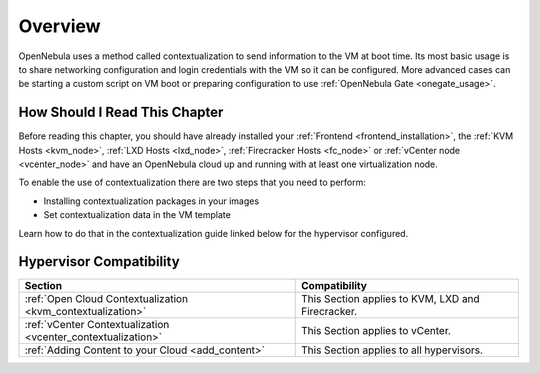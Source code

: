 .. _context_overview:

========
Overview
========

OpenNebula uses a method called contextualization to send information to the VM at boot time. Its most basic usage is to share networking configuration and login credentials with the VM so it can be configured. More advanced cases can be starting a custom script on VM boot or preparing configuration to use :ref:`OpenNebula Gate <onegate_usage>`.

How Should I Read This Chapter
================================================================================
Before reading this chapter, you should have already installed your :ref:`Frontend <frontend_installation>`, the :ref:`KVM Hosts <kvm_node>`, :ref:`LXD Hosts <lxd_node>`, :ref:`Firecracker Hosts <fc_node>` or :ref:`vCenter node <vcenter_node>` and have an OpenNebula cloud up and running with at least one virtualization node.

To enable the use of contextualization there are two steps that you need to perform:

* Installing contextualization packages in your images
* Set contextualization data in the VM template

Learn how to do that in the contextualization guide linked below for the hypervisor configured.

Hypervisor Compatibility
================================================================================

+--------------------------------------------------------------+--------------------------------------------------------------------+
|                           Section                            |                 Compatibility                                      |
+==============================================================+====================================================================+
| :ref:`Open Cloud Contextualization <kvm_contextualization>`  | This Section applies to KVM, LXD and Firecracker.                  |
+--------------------------------------------------------------+--------------------------------------------------------------------+
| :ref:`vCenter Contextualization <vcenter_contextualization>` | This Section applies to vCenter.                                   |
+--------------------------------------------------------------+--------------------------------------------------------------------+
| :ref:`Adding Content to your Cloud <add_content>`            | This Section applies to all hypervisors.                           |
+--------------------------------------------------------------+--------------------------------------------------------------------+
